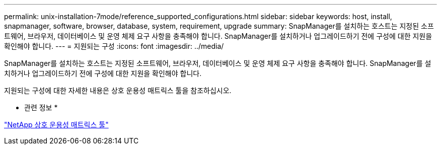 ---
permalink: unix-installation-7mode/reference_supported_configurations.html 
sidebar: sidebar 
keywords: host, install, snapmanager, software, browser, database, system, requirement, upgrade 
summary: SnapManager를 설치하는 호스트는 지정된 소프트웨어, 브라우저, 데이터베이스 및 운영 체제 요구 사항을 충족해야 합니다. SnapManager를 설치하거나 업그레이드하기 전에 구성에 대한 지원을 확인해야 합니다. 
---
= 지원되는 구성
:icons: font
:imagesdir: ../media/


[role="lead"]
SnapManager를 설치하는 호스트는 지정된 소프트웨어, 브라우저, 데이터베이스 및 운영 체제 요구 사항을 충족해야 합니다. SnapManager를 설치하거나 업그레이드하기 전에 구성에 대한 지원을 확인해야 합니다.

지원되는 구성에 대한 자세한 내용은 상호 운용성 매트릭스 툴을 참조하십시오.

* 관련 정보 *

http://mysupport.netapp.com/matrix["NetApp 상호 운용성 매트릭스 툴"]
